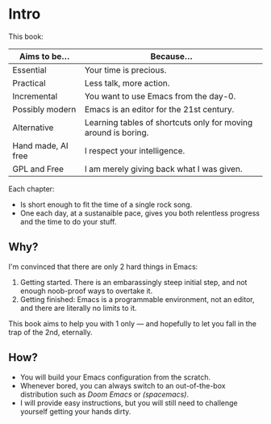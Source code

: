 * Intro
This book:

| Aims to be...      | Because...                                                     |
|--------------------+----------------------------------------------------------------|
| Essential          | Your time is precious.                                         |
| Practical          | Less talk, more action.                                        |
| Incremental        | You want to use Emacs from the day-0.                          |
| Possibly modern    | Emacs is an editor for the 21st century.                       |
| Alternative        | Learning tables of shortcuts only for moving around is boring. |
| Hand made, AI free | I respect your intelligence.                                   |
| GPL and Free       | I am merely giving back what I was given.                      |

Each chapter:

- Is short enough to fit the time of a single rock song.
- One each day, at a sustanaible pace, gives you both relentless
  progress and the time to do your stuff.
  
** Why?
I'm convinced that there are only 2 hard things in Emacs:

1. Getting started. There is an embarassingly steep initial step, and
   not enough noob-proof ways to overtake it.
2. Getting finished: Emacs is a programmable environment, not an
  editor, and there are literally no limits to it. 

This book aims to help you with 1 only --- and hopefully to let you
fall in the trap of the 2nd, eternally.

** How?

- You will build your Emacs configuration from the scratch.
- Whenever bored, you can always switch to an out-of-the-box
  distribution such as [[doom][Doom Emacs]] or [[spacemacs][(spacemacs)]].
- I will provide easy instructions, but you will still need to
  challenge yourself getting your hands dirty.


#+TARGET: doom https://github.com/doomemacs/
#+TARGET: spacemacs https://www.spacemacs.org/
